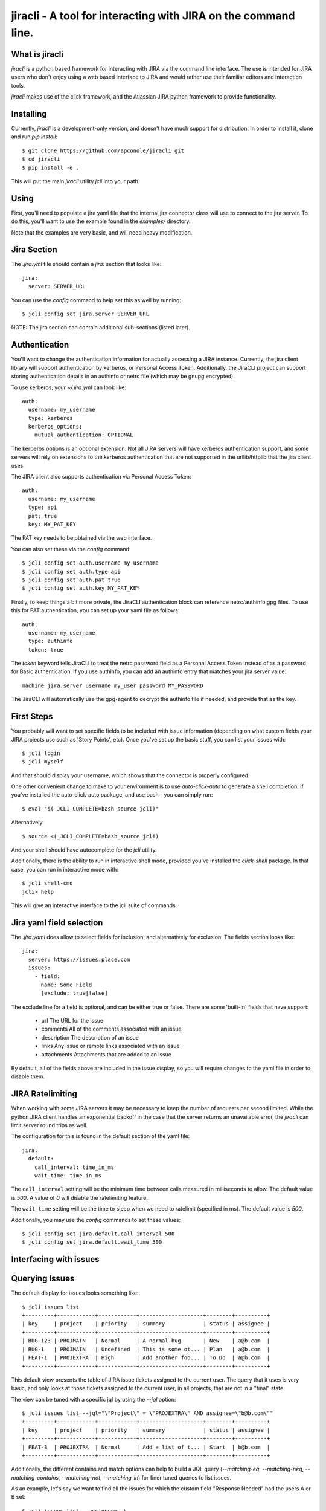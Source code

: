 =======
jiracli - A tool for interacting with JIRA on the command line.
=======

What is jiracli
--------------

`jiracli` is a python based framework for interacting with JIRA via the
command line interface.  The use is intended for JIRA users who don't
enjoy using a web based interface to JIRA and would rather use their
familiar editors and interaction tools.

`jiracli` makes use of the click framework, and the Atlassian JIRA
python framework to provide functionality.


Installing
----------

Currently, `jiracli` is a development-only version, and doesn't have much
support for distribution.  In order to install it, clone and run *pip install*::

  $ git clone https://github.com/apconole/jiracli.git
  $ cd jiracli
  $ pip install -e .

This will put the main `jiracli` utility `jcli` into your path.

Using
-----

First, you'll need to populate a jira yaml file that the internal jira
connector class will use to connect to the jira server.  To do this,
you'll want to use the example found in the *examples/* directory.

Note that the examples are very basic, and will need heavy modification.

Jira Section
------------

The *.jira.yml* file should contain a `jira:` section that looks like::

  jira:
    server: SERVER_URL

You can use the `config` command to help set this as well by running::

  $ jcli config set jira.server SERVER_URL

NOTE: The jira section can contain additional sub-sections (listed later).

Authentication
--------------

You'll want to change the authentication information for actually
accessing a JIRA instance.  Currently, the jira client library will support
authentication by kerberos, or Personal Access Token.  Additionally, the
JiraCLI project can support storing authentication details in an authinfo
or netrc file (which may be gnupg encrypted).

To use kerberos, your *~/.jira.yml* can look like::

  auth:
    username: my_username
    type: kerberos
    kerberos_options:
      mutual_authentication: OPTIONAL

The kerberos options is an optional extension.  Not all JIRA servers will
have kerberos authentication support, and some servers will rely on extensions
to the kerberos authentication that are not supported in the urllib/httplib
that the jira client uses.

The JIRA client also supports authentication via Personal Access Token::

  auth:
    username: my_username
    type: api
    pat: true
    key: MY_PAT_KEY

The PAT key needs to be obtained via the web interface.

You can also set these via the `config` command::

  $ jcli config set auth.username my_username
  $ jcli config set auth.type api
  $ jcli config set auth.pat true
  $ jcli config set auth.key MY_PAT_KEY

Finally, to keep things a bit more private, the JiraCLI authentication
block can reference netrc/authinfo.gpg files.  To use this for PAT
authentication, you can set up your yaml file as follows::

  auth:
    username: my_username
    type: authinfo
    token: true

The `token` keyword tells JiraCLI to treat the netrc password field as
a Personal Access Token instead of as a password for Basic authentication.
If you use authinfo, you can add an authinfo entry that matches your jira
server value::

  machine jira.server username my_user password MY_PASSWORD

The JiraCLI will automatically use the gpg-agent to decrypt the authinfo file
if needed, and provide that as the key.

First Steps
-----------

You probably will want to set specific fields to be included with issue
information (depending on what custom fields your JIRA projects use such as
'Story Points', etc).  Once you've set up the basic stuff, you can list
your issues with::

  $ jcli login
  $ jcli myself

And that should display your username, which shows that the connector
is properly configured.

One other convenient change to make to your environment is to use
`auto-click-auto` to generate a shell completion.  If you've installed
the auto-click-auto package, and use bash - you can simply run::

  $ eval "$(_JCLI_COMPLETE=bash_source jcli)"

Alternatively::

  $ source <(_JCLI_COMPLETE=bash_source jcli)

And your shell should have autocomplete for the `jcli` utility.

Additionally, there is the ability to run in interactive shell mode,
provided you've installed the `click-shell` package.  In that case,
you can run in interactive mode with::

  $ jcli shell-cmd
  jcli> help

This will give an interactive interface to the jcli suite of
commands.

Jira yaml field selection
-------------------------

The `.jira.yaml` does allow to select fields for inclusion, and
alternatively for exclusion.  The fields section looks like::

  jira:
    server: https://issues.place.com
    issues:
      - field:
        name: Some Field
        [exclude: true|false]

The exclude line for a field is optional, and can be either true
or false.  There are some 'built-in' fields that have support:

 - url
   The URL for the issue
 - comments
   All of the comments associated with an issue
 - description
   The description of an issue
 - links
   Any issue or remote links associated with an issue
 - attachments
   Attachments that are added to an issue

By default, all of the fields above are included in the issue
display, so you will require changes to the yaml file in order
to disable them.

JIRA Ratelimiting
-----------------

When working with some JIRA servers it may be necessary to keep the
number of requests per second limited.  While the python JIRA client
handles an exponential backoff in the case that the server returns an
unavailable error, the `jiracli` can limit server round trips as well.

The configuration for this is found in the default section of the yaml
file::

  jira:
    default:
      call_interval: time_in_ms
      wait_time: time_in_ms

The ``call_interval`` setting will be the minimum time between calls
measured in milliseconds to allow.  The default value is `500`.  A
value of `0` will disable the ratelimiting feature.

The ``wait_time`` setting will be the time to sleep when we need to
ratelimit (specified in ms).  The default value is `500`.

Additionally, you may use the `config` commands to set these values::

  $ jcli config set jira.default.call_interval 500
  $ jcli config set jira.default.wait_time 500

Interfacing with issues
-----------------------

Querying Issues
---------------

The default display for issues looks something like::

  $ jcli issues list
  +---------+------------+------------+--------------------+--------+----------+
  | key     | project    | priority   | summary            | status | assignee |
  +---------+------------+------------+--------------------+--------+----------+
  | BUG-123 | PROJMAIN   | Normal     | A normal bug       | New    | a@b.com  |
  | BUG-1   | PROJMAIN   | Undefined  | This is some ot... | Plan   | a@b.com  |
  | FEAT-1  | PROJEXTRA  | High       | Add another foo... | To Do  | a@b.com  |
  +---------+------------+------------+--------------------+--------+----------+

This default view presents the table of JIRA issue tickets assigned to the
current user.  The query that it uses is very basic, and only looks at those
tickets assigned to the current user, in all projects, that are not in a
"final" state.

The view can be tuned with a specific jql by using the `--jql` option::

  $ jcli issues list --jql="\"Project\" = \"PROJEXTRA\" AND assignee=\"b@b.com\""
  +---------+------------+------------+--------------------+--------+----------+
  | key     | project    | priority   | summary            | status | assignee |
  +---------+------------+------------+--------------------+--------+----------+
  | FEAT-3  | PROJEXTRA  | Normal     | Add a list of t... | Start  | b@b.com  |
  +---------+------------+------------+--------------------+--------+----------+

Additionally, the different contains and match options can help to build a
JQL query (`--matching-eq`, `--matching-neq`, `--matching-contains`,
`--matching-not`, `--matching-in`) for finer tuned queries to list issues.

As an example, let's say we want to find all the issues for which the custom
field "Response Needed" had the users A or B set::

  $ jcli issues list --assignee=- \
    --matching-in "\"Response Needed\"" "(\"$(jcli myself)\", \"b@b.com\")"
  +---------+------------+------------+--------------------+--------+----------+
  | key     | project    | priority   | summary            | status | assignee |
  +---------+------------+------------+--------------------+--------+----------+
  | BUG-123 | PROJMAIN   | Normal     | A normal bug       | New    | a@b.com  |
  | BUG-124 | PROJMAIN   | High       | The system caug... | QE     | b@b.com  |
  +---------+------------+------------+--------------------+--------+----------+

This output can also be formatted as CSV and used in scripts such as::

  $ for issue in $(jcli issues list --assignee=- --output=csv \
    --matching-in "\"Response Needed\"" "(\"$(jcli myself)\", \"b@b.com\")" |\
    tail -n +2 | cut -d, -f1); do
      notify-send "Issue Needs Response" "$(echo Issue Id: $issue)"
    done

This will call notify-send for all issues on the platform where the field
for "Response Needed" includes the current user or 'b@b.com' user.

Another useful case is to check for mentions in the comments.  This is
something we'd like to see across all issues.  For example, we may want to
see all updates in the last day::

  $ jcli issues list --mentions --updated-since="-1d"
  +---------+------------+------------+--------------------+--------+----------+
  | key     | project    | priority   | summary            | status | assignee |
  +---------+------------+------------+--------------------+--------+----------+
  | BUG-124 | PROJMAIN   | High       | The system caug... | QE     | b@b.com  |
  +---------+------------+------------+--------------------+--------+----------+

This can help to figure out which issues need responses for creating a daily
to-do list.

The output additionally can be formatted as JSON data to be used in more
complex scripts, example::

  $ jcli issues list --output json | jq -rc '.issues[] | keys'
  ["expand","fields","id","key","self"]
  ["expand","fields","id","key","self"]
  ["expand","fields","id","key","self"]
  ["expand","fields","id","key","self"]
  ["expand","fields","id","key","self"]
  ["expand","fields","id","key","self"]

The JSON output has the following fields::

  .issues_count : <num>
  .issues : <list>
  .field_maps : <dict>

Querying Fields
---------------

The `get-field` command allows pulling a **field: value** from the issue, for
any field you are interested in.  Normally, these fields are case sensitive.
That can be controlled by a yaml setting::

  jira:
    default:
      case_sensitive: false

Case sensitivity is defaulted to 'true'.

Bulk Formatting
---------------

The `output` command for listing issues can output in more than just some
simple preformatted responses.  There are two dynamic outputs for bulk
formatting issues: **report** and **template**.  Each provides a different
user-definable form of reporting on issues.

The **report** output is controlled by a series of filter and order
selections in your *jira.yml* file, such as ::

  jira:
    reporting:
      filters:
        FILTER1:
          match:
            status: ["New", "Start"]
        FILTER2:
          or:
            - match:
                Severity: ["Critical", "Blocker"]
            - match:
                priority: ["Super high", "OH NO"]
      ordering:
        field1:
          weight: 200:
          values:
            fv1: 10
            fv2: 11
            fv3: 12
            fv4: 13
        field2:
          weight: 100
          values:
            f2v1: 0
            f2v2: 1

This configuration creates two named filters: *FILTER1* and *FILTER2* which
each have different match criteria.  It also defines priority ordering, using
*field1* and *field2* for defining the relative weights.

When a **report** output is running, first all the issues selected by the
JQL are sorted according to the ordering.  Once they are sorted, then each
issue is evaluated against the filter list.  If it matches, it is removed from
the main list, and printed.  Once all filters have been evaluated, then the
unfiltered issues are displayed.

The **template** output is optionally available if the `jinja2` package is
installed.  In this output mode, `jcli` will open the template file specified
by the *--template-file* argument.  This will be formatted like a **jinja2**
template, and gets two usable references: *issues* which is an issue list,
and *client* which is the ``jcli.Connector`` instance that is currently
in use.  An example template might look like (in ~/template.jcli) ::

  Issues
  ======
  {% for issue in issues %}* {{issue.key | string}} | {{client.get_field(issue, "summary")}}
  {%endfor%}

And will generate output like::

  $ jcli issues list --output template
  Issues
  ======
  * BUG-123 | A normal bug
  * BUG-124 | The system caught a cold because it is really a person

See the Connector object for more details.  This can be useful for writing
dynamic HTML based reports, or for generating RAG documents for an AI to
help summarizing issues.

Display
-------

Interacting with issues usually involves adding comments, and transitioning
through states.  Occasionally, specific fields will need to be modified to
set up specific values.

Reading an issue is a simple `show` command::

  $ jcli issues show BUG-123
  +-----------------------------------------------------------------------------+
  | BUG-123    | PROJMAIN             | PROJMAIN                                |
  +-----------------------------------------------------------------------------+
  | priority: Normal               | status: New                                |
  +-----------------------------------------------------------------------------+
  | URL: https://tickets.b.com/browse/BUG-123                                   |
  +-----------------------------------------------------------------------------+
  | summary:                                                                    |
  | -------                                                                     |
  | A normal bug
  +-----------------------------------------------------------------------------+

  | Description:                                                                |
  |-----------------------------------------------------------------------------|
  | Description of problem:                                                     |
  | Just a normal bug that can happen when a user does foo-bar                  |
  > Comments:
  | Author: B Dev                                | 2023-09-14T07:28:41.000+0000 |
  |-----------------------------------------------------------------------------|
  | I wanted to try and solve this bug but there is an issue when the system ha |
  | s no activity - do we need to do something about this?                      |
  +-----------------------------------------------------------------------------+

This display includes comments, and will include any custom fields configured
in the Jira yaml preference file.

Another option would be to display the raw server side data of the issue::

  $ jcli issues sho

Commenting
----------

Adding a comment should be easy::

  $ jcli issues add-comment BUG-123

This will use the *EDITOR* environment variable to spawn an editor against a
temporary file which will be pushed to the issue as a comment.  Alternatively,
the **add-comment** command can accept a `--comment` option to fill a comment
from the command line directly.

You can set the comment visibility when creating a comment::

  $ jcli issues add-comment BUG-123 --visibility 'Some Group'
  ...

This will set the comment's visibility property to restrict viewing to
a specific group.

If you are intending to reply to a comment, you can specify the
`--in-reply-to` option which will generate a short pre-formatted text
reply::

  $ jcli issues add-comment BUG-123 --in-reply-to 11223344
  ...

This option cannot be combined with the `--comment` option.  The preamble
to the reply is set by a default jira config option in your jira config yaml::

  jira:
    default:
      replyto: On {{date}}, {{author_name}} writes:
    ...

This allows substituting date, comment_id, author_name, and author_id.

You can also edit a specific comment with the `update-comment` command::

  $ jcli issues update-comment BUG-123 11223344
  ...

This will first populate the body text in an editor.  It will then setup the
visibility settings.  You can use the `--visibility` option just as with
adding a comment.

To delete a comment::

  $ jcli issues del-comment BUG-123 11223344

This will attempt to delete a comment.

Comment Formatting
------------------

Tagging an individual in a comment involves using `[]` tags.  For example::

  This is a mention of [~b@b.com] in a comment

This will be the value of the JIRA name.

Adding links in the comment markdown can be done with::

  [link-text|url]

Drop all formatting::

  {noformat}
  text
  {noformat}

Add code that looks like c/c++/java (maybe even bash?)::

  {code:java}
  int foo(char c) {
     char bar;

     return c + bar;
  }
  {code}

The full reference for JIRA's markdown is documented elsewhere.

Setting fields
--------------

Setting a specific field looks like::

  $ jcli issues set-field BUG-123 "Priority" "Normal"
  Updated BUG-123, set Priority High -> Normal

Field names are normally case sensitive, but that setting can be adjusted (see
the section on getting fields).  Field values are **ALWAYS** case sensitive.

To move an issue to a different status, JIRA requires the use of a transition.
The valid transitions for an issue can be determined by::

  $ jcli issues states BUG-123
  ['New', 'Start', 'Post', 'QE', 'Done']

Setting the state can be done by::

  $ jcli issues set-status BUG-123 Post
  done.

Using attachments
-----------------

When printing an issue, any attachments will be displayed with their
filesize, creator, and name::

  | Attachments:                                                                                                                             |
  +--------------------+------------------------------+--------+--------------+
  | File               | Created                      |   Size | Creator      |
  |--------------------+------------------------------+--------+--------------|
  | some_filename_here | 2024-08-20T12:40:18.714+0000 |   4342 | Aaron Conole |
  +--------------------+------------------------------+--------+--------------+

To download, you can simply use the attachments sub-command::

  $ jcli issues attachments --pull some_filename_here BUG-123
  Downloading: some_filename_here
  $ 

If you use the attachments without any options, the same list will be displayed.
In this case, it will include an index to use as an alternate fetch-id::

  $ jcli issues attachments BUG-123
  +------+-------------------+------------------------------+--------+------------+
  |   Id | File               | Created                      |   Size | Creator    |
  |    0 | some_filename_here | 2024-08-20T12:40:18.714+0000 |   4342 | Aaron Conole |
  |------+-------------------+------------------------------+--------+------------|
  $ jcli issues attachments --pull 0 BUG-123
  Downloading: some_filename_here
  $

To upload, use the `--push` option with a filename::

  $ jcli issues attachments --push /tmp/data.txt BUG-321
  $

Adding Links
------------

There are two types of links that can be added to a JIRA ticket.
The first type is an issue relationship, which means that the target
URL is actually another JIRA ticket.  This relationship has an associated
LinkType and a direction (inward, or outward).  This can be added by::

  $ jcli issues add-link BUG-132 BUG-123 "This is a comment" --link-type <>

You can see the available link types, either with the tab-completion (if
enabled), or via the associated `details` command::

  $ jcli details link-types

Setting the direction can be done via the `--relationship-type` option.
*NOTE*: For the 'TITLE', you may use the value "none" to indicate no comment.


Additionally, you may set a link to a remote URL.  That is via an http/https
url::

  $ jcli issues add-link BUG-123 https://www.github.com "GitHub Tracker"

This will set a remote link against the JIRA ticket.

Reporting Issues in JIRA
------------------------

To test out filing a JIRA ticket, simply run::

  $ jcli issues create --dry-run

This will spawn an editor taking in issue text in the following fashion::

  This first block is the issue summary.

  Now add a bit of detailed description about the issue, including
  when it was observed, and what was seen.  Formatting options are valid
  here such as:
  {code:java}
     some_code();
     another_result = code_result();
  {code}

  And links to [searches|https://google.com].
  # This is a comment, and will not be added to the bug.
  # The following comments will be needed - they can live anywhere in
  # the description of the issue:
  # set-project: A Project Name
  # issue-type: Bug

In the above, when creating the issue, the first block of text will be
treated as the summary.  The issue parsing block will try to zap line-breaks
for the summary.  Line breaks for the description will be preserved.
Additionally, the comment blocks must include the `set-project:` and
`issue-type:` directives.  Make sure to use the appropriate issue type for
the project.  Finally, if you have specific fields you wish to set, those
can appear as additional `set-field:` blocks::

  # set-field: "Story Points" 1.0

This will tell the issue creation code to include a field setter for the
*"Story Points"* field and set it to value *1.0*.  NOTE: This only works
if the project is configured to use this field.

The issue creation code can also take all text from a file.  This is useful
when running with the dry-run flag, to check that all the fields have
appropriate settings.  The creation code will show what it will propose as
as issue like::

  Creating: {'description': 'Now add a bit of detailed description about the issue, including\n'
                  'when it was observed, and what was seen.  Formatting options are valid\n'
                  'here such as:\n'
                  '{code:java}\n'
                  '\n'
                  '   some_code();\n'
                  '   another_result = code_result();\n'
                  '{code}\n'
                  '\n'
                  '\n'
                  'And links to [searches|https://google.com].',
             'issuetype': 'Bug',
             'project': 'A Project Name',
             'summary': "This first block is the issue summary."}
  done - Result: DRY-OKAY

Once this is satisfactory, removing the dry-run flag will commit the issue
to the JIRA server.

Additionally, the issue parser will try to parse a patch file into a
formatted issue.  This can be useful when working with cover-letters or
for maintainers who wish to create tickets based on upstream accepted
bugfixes.

Finally, we can construct useful backport tickets by using the `--commit`
and even `--oneline` options to make useful backport related tickets::

  $ pwd
  /home/user/git/linux
  $ jcli issues create --project "Kernel Project" --issue-type Epic \
    --oneline --commit HEAD..HEAD~3

This will pop up an editor with contents like::

  # The first line in this will be treated as the summary.

  # The following commits will be referenced in the ticket
     9664d505853dc net: openvswitch: Debugging stuff
     42d43269220b2 net: openvswitch: kselftest rebase
     c4732113ade45 selftests: openvswitch: rework ovs-dpctl.py with something

  # set-project: Kernel Project
  # issue-type: Epic
  # NOTE: you can use a line '# set-field: "foo" bar' to set field 'foo'
  #       to value 'bar'.  The 'set-field' directive requires
  #       field to be quoted as "Some Foo"

You'll need to edit this and set the summary, and fill out the description
to get a valid issue created.  It is recommended to save a copy of the text
and use the `--dry-run` option to make sure you are confident in the issue
text, and only then run without `--dry-run`.


Interfacing with boards
-----------------------

Displaying a board
------------------

Displaying a board can be done by running the `boards show` command
with the board name as an argument::

  $ jcli boards show "My Board"
  +-----------+------------+---------+---------------------+-----------------------+------------+
  | Backlog   | Triage     | To Do   | In Progress (Dev)   | Code Review / On QA   | Done       |
  |-----------+------------+---------+---------------------+-----------------------+------------|
  |           | BUG-121    | BUG-22  | BUG-455             |                       | BUG-1      |
  |           |            | BUG-23  |                     |                       | BUG-2      |
  |           |            |         |                     |                       | BUG-3      |
  |           |            |         |                     |                       | BUG-4      |
  +-----------+------------+---------+---------------------+-----------------------+------------+

In order to work with boards from the command line, it is important to
know the column mappings for statuses, and the query that generates
the boards.  This information can be retrieved by the `boards get-config`
command to display the board column mappings, and queries::

  $ jcli boards get-config "My Board"
  {'column.Backlog', [<JIRA Status: name='Backlogged', id='12345'],
  ...
  quickfilter.name = "Only Me"
  quickfilter.query = "assignee = currentUser()"
  ...

Additionally, the named *quickfilters* can be displayed and used when
querying for board details::

  $ jcli boards show "My Board" --filter "Only Me"
  +-----------+------------+---------+---------------------+-----------------------+------------+
  | Backlog   | Triage     | To Do   | In Progress (Dev)   | Code Review / On QA   | Done       |
  |-----------+------------+---------+---------------------+-----------------------+------------|
  +-----------+------------+---------+---------------------+-----------------------+------------+


Server Side Extensions
----------------------

`jiracli` has some logic for some server side extensions.  Each extension
is listed below.


EZ Agile Planning Poker
-----------------------

The EZ Agile Planning Poker extension will automatically be detected and add
the 'eausm' details to the issue.raw['fields'] object.  However, this
currently isn't a proper jira type object, so it must be accessed as a dict
obj.  Future enhancements will convert it to a proper object and allow
voting for the picker.

To disable the extension, set the `eausm` config in your `jira` block to
*false*::

  jira:
    ...
    eausm: false
    ...

This will disable any attempts at detected or using the eausm extensions.
